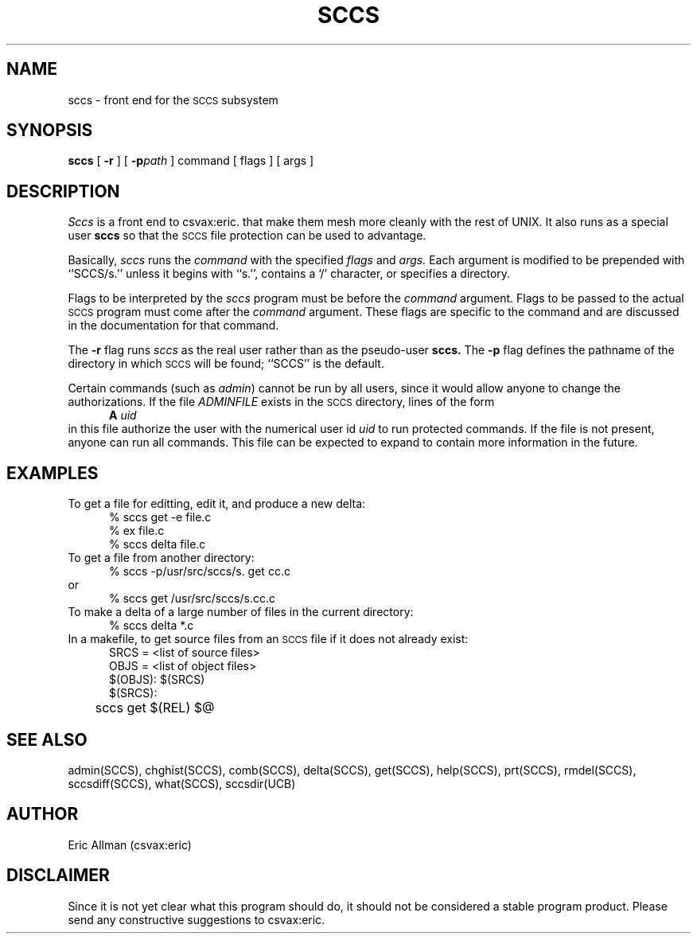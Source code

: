 .TH SCCS 1
.UC
.SH NAME
sccs \- front end for the
.SM SCCS
subsystem
.SH SYNOPSIS
.B sccs
[
.B \-r
] [
.BI \-p path
] command [ flags ] [ args ]
.SH DESCRIPTION
.I Sccs
is a front end
to csvax:eric.
that make them mesh more cleanly
with the rest of UNIX.
It also runs as a special user
.B sccs
so that the
.SM SCCS
file protection
can be used to advantage.
.PP
Basically,
.I sccs
runs the
.I command
with the specified
.I flags
and
.I args.
Each
argument
is modified to be prepended
with ``SCCS/s.''
unless it begins with ``s.'',
contains a `\|/\|' character,
or specifies a directory.
.PP
Flags to be interpreted by the
.I sccs
program must be before the
.I command
argument.
Flags to be passed to the actual
.SM SCCS
program
must come after the
.I command
argument.
These flags are specific to the command
and are discussed in the documentation for that command.
.PP
The
.B \-r
flag runs
.I sccs
as the real user
rather than as the pseudo-user
.B sccs.
The
.B \-p
flag defines the pathname of the directory
in which
.SM SCCS
will be found;
``SCCS'' is the default.
.PP
Certain commands (such as
.IR admin )
cannot be run by all users,
since it would allow anyone to change the authorizations.
If the file
.I ADMINFILE
exists in the
.SM SCCS
directory,
lines of the form
.sp 0.3
.in +0.5i
.B A
.I uid
.in
.sp 0.3
in this file
authorize the user with
the numerical
user id
.I uid
to run protected commands.
If the file is not present,
anyone can run all commands.
This file can be expected to expand
to contain more information
in the future.
.SH EXAMPLES
.de BX
.nf
.in +0.5i
.sp 0.3
..
.de EX
.fi
.in -0.5i
.sp 0.3
..
To get a file for editting,
edit it,
and produce a new delta:
.BX
% sccs get \-e file.c
% ex file.c
% sccs delta file.c
.EX
To get a file from another directory:
.BX
% sccs \-p/usr/src/sccs/s. get cc.c
.EX
or
.BX
% sccs get /usr/src/sccs/s.cc.c
.EX
To make a delta of a large number of files
in the current directory:
.BX
% sccs delta *.c
.EX
In a makefile, to get source files
from an
.SM SCCS
file if it does not already exist:
.BX
SRCS = <list of source files>
OBJS = <list of object files>
.sp 0.4
$(OBJS): $(SRCS)
.sp 0.4
$(SRCS):
	sccs get $(REL) $@
.EX
.SH "SEE ALSO"
admin(SCCS),
chghist(SCCS),
comb(SCCS),
delta(SCCS),
get(SCCS),
help(SCCS),
prt(SCCS),
rmdel(SCCS),
sccsdiff(SCCS),
what(SCCS),
sccsdir(UCB)
.SH AUTHOR
Eric Allman (csvax:eric)
.SH DISCLAIMER
Since it is not yet clear
what this program should do,
it should not be considered
a stable program product.
Please send any
constructive suggestions
to csvax:eric.
